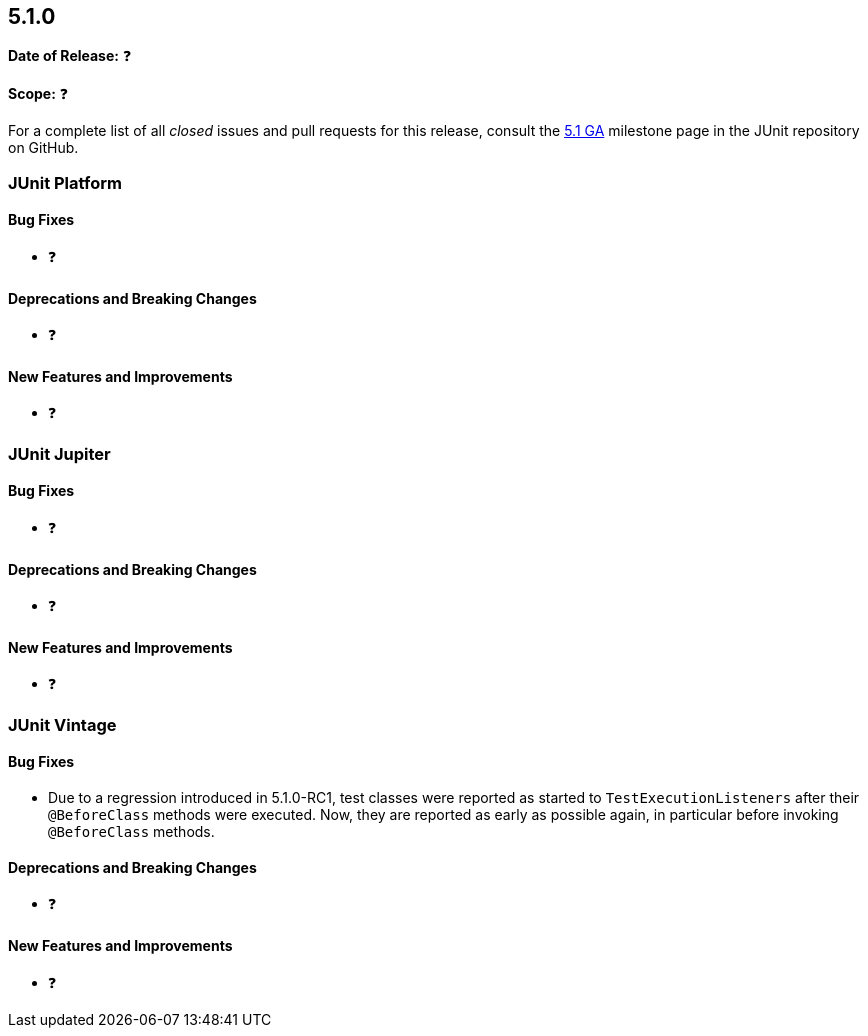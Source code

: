 [[release-notes-5.1.0]]
== 5.1.0

*Date of Release:* ❓

*Scope:* ❓

For a complete list of all _closed_ issues and pull requests for this release, consult the
link:{junit5-repo}+/milestone/20?closed=1+[5.1 GA] milestone page in the JUnit repository
on GitHub.


[[release-notes-5.1.0-junit-platform]]
=== JUnit Platform

==== Bug Fixes

* ❓

==== Deprecations and Breaking Changes

* ❓

==== New Features and Improvements

* ❓


[[release-notes-5.1.0-junit-jupiter]]
=== JUnit Jupiter

==== Bug Fixes

* ❓

==== Deprecations and Breaking Changes

* ❓

==== New Features and Improvements

* ❓


[[release-notes-5.1.0-junit-vintage]]
=== JUnit Vintage

==== Bug Fixes

* Due to a regression introduced in 5.1.0-RC1, test classes were reported as started
  to `TestExecutionListeners` after their `@BeforeClass` methods were executed.
  Now, they are reported as early as possible again, in particular before invoking
  `@BeforeClass` methods.

==== Deprecations and Breaking Changes

* ❓

==== New Features and Improvements

* ❓
